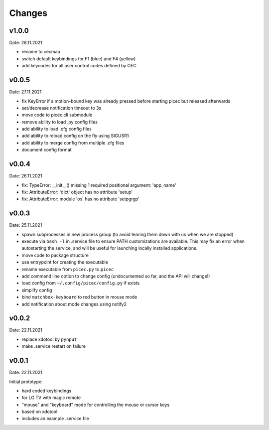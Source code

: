 Changes
-------

v1.0.0
~~~~~~
Date: 28.11.2021

- rename to cecmap
- switch default keybindings for F1 (blue) and F4 (yellow)
- add keycodes for all user control codes defined by CEC


v0.0.5
~~~~~~
Date: 27.11.2021

- fix KeyError if a motion-bound key was already pressed before starting
  picec but released afterwards
- set/decrease notification timeout to 3s
- move code to picec.cli submodule
- remove ability to load .py config files
- add ability to load .cfg config files
- add ability to reload config on the fly using SIGUSR1
- add ability to merge config from multiple .cfg files
- document config format


v0.0.4
~~~~~~
Date: 26.11.2021

- fix: TypeError: __init__() missing 1 required positional argument: 'app_name'
- fix: AttributeError: 'dict' object has no attribute 'setup'
- fix: AttributeError: module 'os' has no attribute 'setpgrgp'


v0.0.3
~~~~~~
Date: 25.11.2021

- spawn subprocesses in new process group
  (to avoid tearing them down with us when we are stopped)
- execute via ``bash -l`` in .service file to ensure PATH customizations are
  available. This may fix an error when autostarting the service, and will
  be useful for launching locally installed applications.
- move code to package structure
- use entrypoint for creating the executable
- rename executable from ``picec.py`` to ``picec``
- add command line option to change config
  (undocumented so far, and the API will change!)
- load config from ``~/.config/picec/config.py`` if exists
- simplify config
- bind ``matchbox-keyboard`` to red button in mouse mode
- add notification about mode changes using notify2


v0.0.2
~~~~~~
Date: 22.11.2021

- replace xdotool by ``pynput``
- make .service restart on failure


v0.0.1
~~~~~~
Date: 22.11.2021

Initial prototype:

- hard coded keybindings
- for LG TV with magic remote
- "mouse" and "keyboard" mode for controlling the mouse or cursor keys
- based on xdotool
- includes an example .service file
